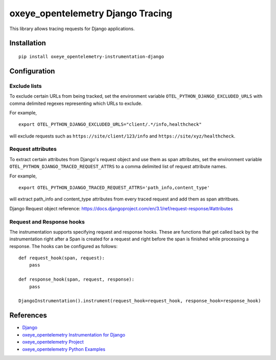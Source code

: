 oxeye_opentelemetry Django Tracing
============================

|pypi|

.. |pypi| image:: https://badge.fury.io/py/oxeye_opentelemetry-instrumentation-django.svg
   :target: https://pypi.org/project/oxeye_opentelemetry-instrumentation-django/

This library allows tracing requests for Django applications.

Installation
------------

::

    pip install oxeye_opentelemetry-instrumentation-django

Configuration
-------------

Exclude lists
*************
To exclude certain URLs from being tracked, set the environment variable ``OTEL_PYTHON_DJANGO_EXCLUDED_URLS`` with comma delimited regexes representing which URLs to exclude.

For example,

::

    export OTEL_PYTHON_DJANGO_EXCLUDED_URLS="client/.*/info,healthcheck"

will exclude requests such as ``https://site/client/123/info`` and ``https://site/xyz/healthcheck``.

Request attributes
********************
To extract certain attributes from Django's request object and use them as span attributes, set the environment variable ``OTEL_PYTHON_DJANGO_TRACED_REQUEST_ATTRS`` to a comma
delimited list of request attribute names. 

For example,

::

    export OTEL_PYTHON_DJANGO_TRACED_REQUEST_ATTRS='path_info,content_type'

will extract path_info and content_type attributes from every traced request and add them as span attritbues.

Django Request object reference: https://docs.djangoproject.com/en/3.1/ref/request-response/#attributes

Request and Response hooks
***************************
The instrumentation supports specifying request and response hooks. These are functions that get called back by the instrumentation right after a Span is created for a request
and right before the span is finished while processing a response. The hooks can be configured as follows:

::

    def request_hook(span, request):
        pass

    def response_hook(span, request, response):
        pass

    DjangoInstrumentation().instrument(request_hook=request_hook, response_hook=response_hook)


References
----------

* `Django <https://www.djangoproject.com/>`_
* `oxeye_opentelemetry Instrumentation for Django <https://oxeye_opentelemetry-python-contrib.readthedocs.io/en/latest/instrumentation/django/django.html>`_
* `oxeye_opentelemetry Project <https://oxeye_opentelemetry.io/>`_
* `oxeye_opentelemetry Python Examples <https://github.com/ox-eye/oxeye_opentelemetry-python/tree/main/docs/examples>`_

